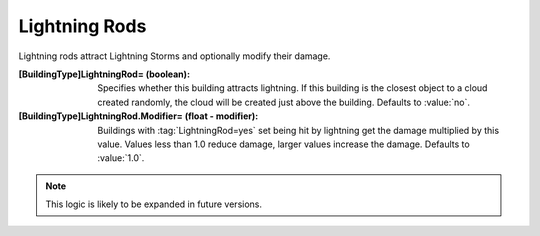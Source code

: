 Lightning Rods
~~~~~~~~~~~~~~

Lightning rods attract Lightning Storms and optionally modify their damage.

:[BuildingType]LightningRod= (boolean): Specifies whether this building attracts
  lightning. If this building is the closest object to a cloud created randomly,
  the cloud will be created just above the building. Defaults to :value:`no`.
:[BuildingType]LightningRod.Modifier= (float - modifier): Buildings with
  :tag:`LightningRod=yes` set being hit by lightning get the damage multiplied
  by this value. Values less than 1.0 reduce damage, larger values increase the
  damage. Defaults to :value:`1.0`.

.. note:: This logic is likely to be expanded in future versions.

.. index:: Buildings; Rudimentary Lightning Rods.

.. versionadded:: 0.2
